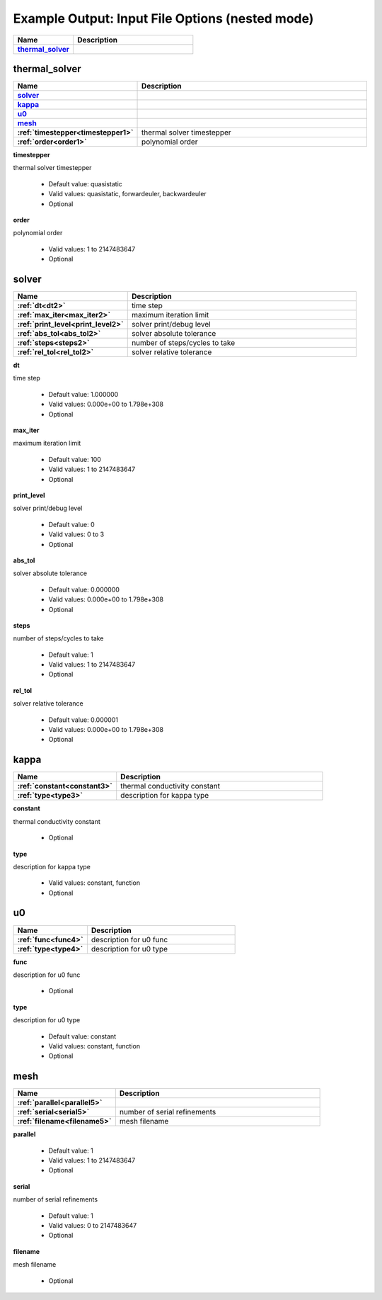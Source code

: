 .. |uncheck|    unicode:: U+2610 .. UNCHECKED BOX
.. |check|      unicode:: U+2611 .. CHECKED BOX

================================================
Example Output: Input File Options (nested mode)
================================================

.. list-table::
   :widths: 25 50
   :header-rows: 1
   :stub-columns: 1

   * - Name
     - Description
   * - `thermal_solver`_
     - 



--------------
thermal_solver
--------------

.. list-table::
   :widths: 25 50
   :header-rows: 1
   :stub-columns: 1

   * - Name
     - Description
   * - `solver`_
     - 
   * - `kappa`_
     - 
   * - `u0`_
     - 
   * - `mesh`_
     - 
   * - :ref:`timestepper<timestepper1>`
     - thermal solver timestepper
   * - :ref:`order<order1>`
     - polynomial order


.. _timestepper1:

**timestepper**

thermal solver timestepper

  - Default value: quasistatic
  - Valid values: quasistatic, forwardeuler, backwardeuler
  - Optional


.. _order1:

**order**

polynomial order

  - Valid values: 1 to 2147483647
  - Optional



------
solver
------

.. list-table::
   :widths: 25 50
   :header-rows: 1
   :stub-columns: 1

   * - Name
     - Description
   * - :ref:`dt<dt2>`
     - time step
   * - :ref:`max_iter<max_iter2>`
     - maximum iteration limit
   * - :ref:`print_level<print_level2>`
     - solver print/debug level
   * - :ref:`abs_tol<abs_tol2>`
     - solver absolute tolerance
   * - :ref:`steps<steps2>`
     - number of steps/cycles to take
   * - :ref:`rel_tol<rel_tol2>`
     - solver relative tolerance


.. _dt2:

**dt**

time step

  - Default value: 1.000000
  - Valid values: 0.000e+00 to 1.798e+308
  - Optional


.. _max_iter2:

**max_iter**

maximum iteration limit

  - Default value: 100
  - Valid values: 1 to 2147483647
  - Optional


.. _print_level2:

**print_level**

solver print/debug level

  - Default value: 0
  - Valid values: 0 to 3
  - Optional


.. _abs_tol2:

**abs_tol**

solver absolute tolerance

  - Default value: 0.000000
  - Valid values: 0.000e+00 to 1.798e+308
  - Optional


.. _steps2:

**steps**

number of steps/cycles to take

  - Default value: 1
  - Valid values: 1 to 2147483647
  - Optional


.. _rel_tol2:

**rel_tol**

solver relative tolerance

  - Default value: 0.000001
  - Valid values: 0.000e+00 to 1.798e+308
  - Optional



-----
kappa
-----

.. list-table::
   :widths: 25 50
   :header-rows: 1
   :stub-columns: 1

   * - Name
     - Description
   * - :ref:`constant<constant3>`
     - thermal conductivity constant
   * - :ref:`type<type3>`
     - description for kappa type


.. _constant3:

**constant**

thermal conductivity constant

  - Optional


.. _type3:

**type**

description for kappa type

  - Valid values: constant, function
  - Optional



--
u0
--

.. list-table::
   :widths: 25 50
   :header-rows: 1
   :stub-columns: 1

   * - Name
     - Description
   * - :ref:`func<func4>`
     - description for u0 func
   * - :ref:`type<type4>`
     - description for u0 type


.. _func4:

**func**

description for u0 func

  - Optional


.. _type4:

**type**

description for u0 type

  - Default value: constant
  - Valid values: constant, function
  - Optional



----
mesh
----

.. list-table::
   :widths: 25 50
   :header-rows: 1
   :stub-columns: 1

   * - Name
     - Description
   * - :ref:`parallel<parallel5>`
     - 
   * - :ref:`serial<serial5>`
     - number of serial refinements
   * - :ref:`filename<filename5>`
     - mesh filename


.. _parallel5:

**parallel**



  - Default value: 1
  - Valid values: 1 to 2147483647
  - Optional


.. _serial5:

**serial**

number of serial refinements

  - Default value: 1
  - Valid values: 0 to 2147483647
  - Optional


.. _filename5:

**filename**

mesh filename

  - Optional
